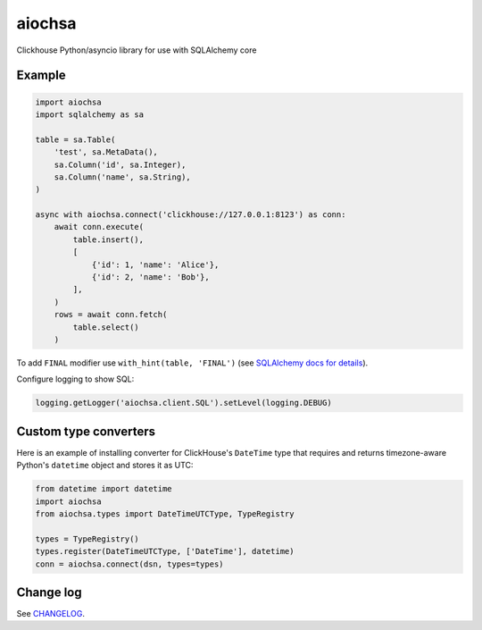 aiochsa
=======

Clickhouse Python/asyncio library for use with SQLAlchemy core


Example
-------

.. code-block:: python

    import aiochsa
    import sqlalchemy as sa

    table = sa.Table(
        'test', sa.MetaData(),
        sa.Column('id', sa.Integer),
        sa.Column('name', sa.String),
    )

    async with aiochsa.connect('clickhouse://127.0.0.1:8123') as conn:
        await conn.execute(
            table.insert(),
            [
                {'id': 1, 'name': 'Alice'},
                {'id': 2, 'name': 'Bob'},
            ],
        )
        rows = await conn.fetch(
            table.select()
        )


To add ``FINAL`` modifier use ``with_hint(table, 'FINAL')``
(see `SQLAlchemy docs for details <https://docs.sqlalchemy.org/en/13/core/selectable.html?highlight=with_hint#sqlalchemy.sql.expression.Select.with_hint>`_).

Configure logging to show SQL:

.. code-block:: python

    logging.getLogger('aiochsa.client.SQL').setLevel(logging.DEBUG)


Custom type converters
----------------------

Here is an example of installing converter for ClickHouse's ``DateTime`` type
that requires and returns timezone-aware Python's ``datetime`` object and
stores it as UTC:

.. code-block:: python

    from datetime import datetime
    import aiochsa
    from aiochsa.types import DateTimeUTCType, TypeRegistry

    types = TypeRegistry()
    types.register(DateTimeUTCType, ['DateTime'], datetime)
    conn = aiochsa.connect(dsn, types=types)


Change log
----------

See `CHANGELOG <https://github.com/ods/aiochsa/blob/master/CHANGELOG.rst>`_.
